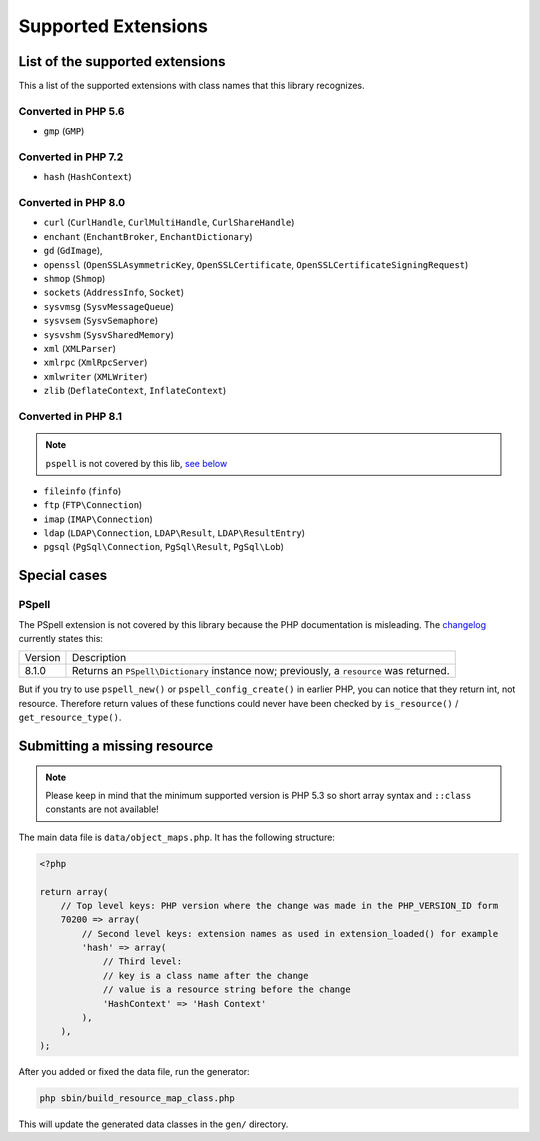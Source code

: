 Supported Extensions
####################

List of the supported extensions
================================

This a list of the supported extensions with class names that this library recognizes.

Converted in PHP 5.6
--------------------

* ``gmp`` (``GMP``)

Converted in PHP 7.2
--------------------

* ``hash`` (``HashContext``)

Converted in PHP 8.0
--------------------

* ``curl`` (``CurlHandle``, ``CurlMultiHandle``, ``CurlShareHandle``)
* ``enchant`` (``EnchantBroker``, ``EnchantDictionary``)
* ``gd`` (``GdImage``),
* ``openssl`` (``OpenSSLAsymmetricKey``, ``OpenSSLCertificate``, ``OpenSSLCertificateSigningRequest``)
* ``shmop`` (``Shmop``)
* ``sockets`` (``AddressInfo``, ``Socket``)
* ``sysvmsg`` (``SysvMessageQueue``)
* ``sysvsem`` (``SysvSemaphore``)
* ``sysvshm`` (``SysvSharedMemory``)
* ``xml`` (``XMLParser``)
* ``xmlrpc`` (``XmlRpcServer``)
* ``xmlwriter`` (``XMLWriter``)
* ``zlib`` (``DeflateContext``, ``InflateContext``)

Converted in PHP 8.1
--------------------

.. note:: ``pspell`` is not covered by this lib, `see below <pspell_wrongdoc_>`__

* ``fileinfo`` (``finfo``)
* ``ftp`` (``FTP\Connection``)
* ``imap`` (``IMAP\Connection``)
* ``ldap`` (``LDAP\Connection``, ``LDAP\Result``, ``LDAP\ResultEntry``)
* ``pgsql`` (``PgSql\Connection``, ``PgSql\Result``, ``PgSql\Lob``)

Special cases
=============

.. _pspell_wrongdoc:

PSpell
------

The PSpell extension is not covered by this library because the PHP documentation is misleading.
The changelog__ currently states this:

.. __: https://www.php.net/manual/en/function.pspell-new.php#refsect1-function.pspell-new-changelog

.. list-table::

    * * Version
      * Description
    * * 8.1.0
      * Returns an ``PSpell\Dictionary`` instance now; previously, a ``resource`` was returned.

But if you try to use ``pspell_new()`` or ``pspell_config_create()`` in earlier PHP, you can notice that they return int, not resource.
Therefore return values of these functions could never have been checked by ``is_resource()`` / ``get_resource_type()``.

Submitting a missing resource
=============================

.. note::
    Please keep in mind that the minimum supported version is PHP 5.3
    so short array syntax and ``::class`` constants are not available!

The main data file is ``data/object_maps.php``.
It has the following structure:

.. code-block:: php

    <?php

    return array(
        // Top level keys: PHP version where the change was made in the PHP_VERSION_ID form
        70200 => array(
            // Second level keys: extension names as used in extension_loaded() for example
            'hash' => array(
                // Third level:
                // key is a class name after the change
                // value is a resource string before the change
                'HashContext' => 'Hash Context'
            ),
        ),
    );

After you added or fixed the data file, run the generator:

.. code-block:: bash

    php sbin/build_resource_map_class.php

This will update the generated data classes in the ``gen/`` directory.
